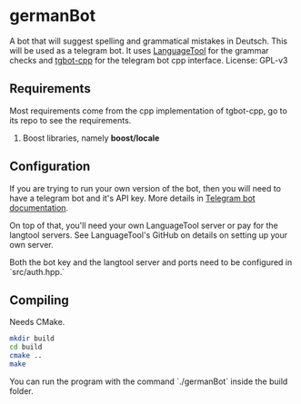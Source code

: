 * germanBot
  A bot that will suggest spelling and grammatical mistakes in Deutsch. This
  will be used as a telegram bot. It uses [[https://github.com/languagetool-org/languagetool][LanguageTool]] for the grammar checks
  and [[https://github.com/reo7sp/tgbot-cpp][tgbot-cpp]] for the telegram bot cpp interface. License: GPL-v3

** Requirements 
   Most requirements come from the cpp implementation of tgbot-cpp, go to its
   repo to see the requirements.

   1. Boost libraries, namely *boost/locale*

** Configuration
   If you are trying to run your own version of the bot, then you will need to
   have a telegram bot and it's API key. More details in [[https://core.telegram.org/bots][Telegram bot
   documentation]].
  
   On top of that, you'll need your own LanguageTool server or pay for the
   langtool servers. See LanguageTool's GitHub on details on setting up your own
   server.
  
   Both the bot key and the langtool server and ports need to be configured in
   `src/auth.hpp.`
** Compiling
   Needs CMake.

   #+BEGIN_SRC bash
   mkdir build
   cd build
   cmake ..
   make
   #+END_SRC
  
   You can run the program with the command `./germanBot` inside the build
   folder.
